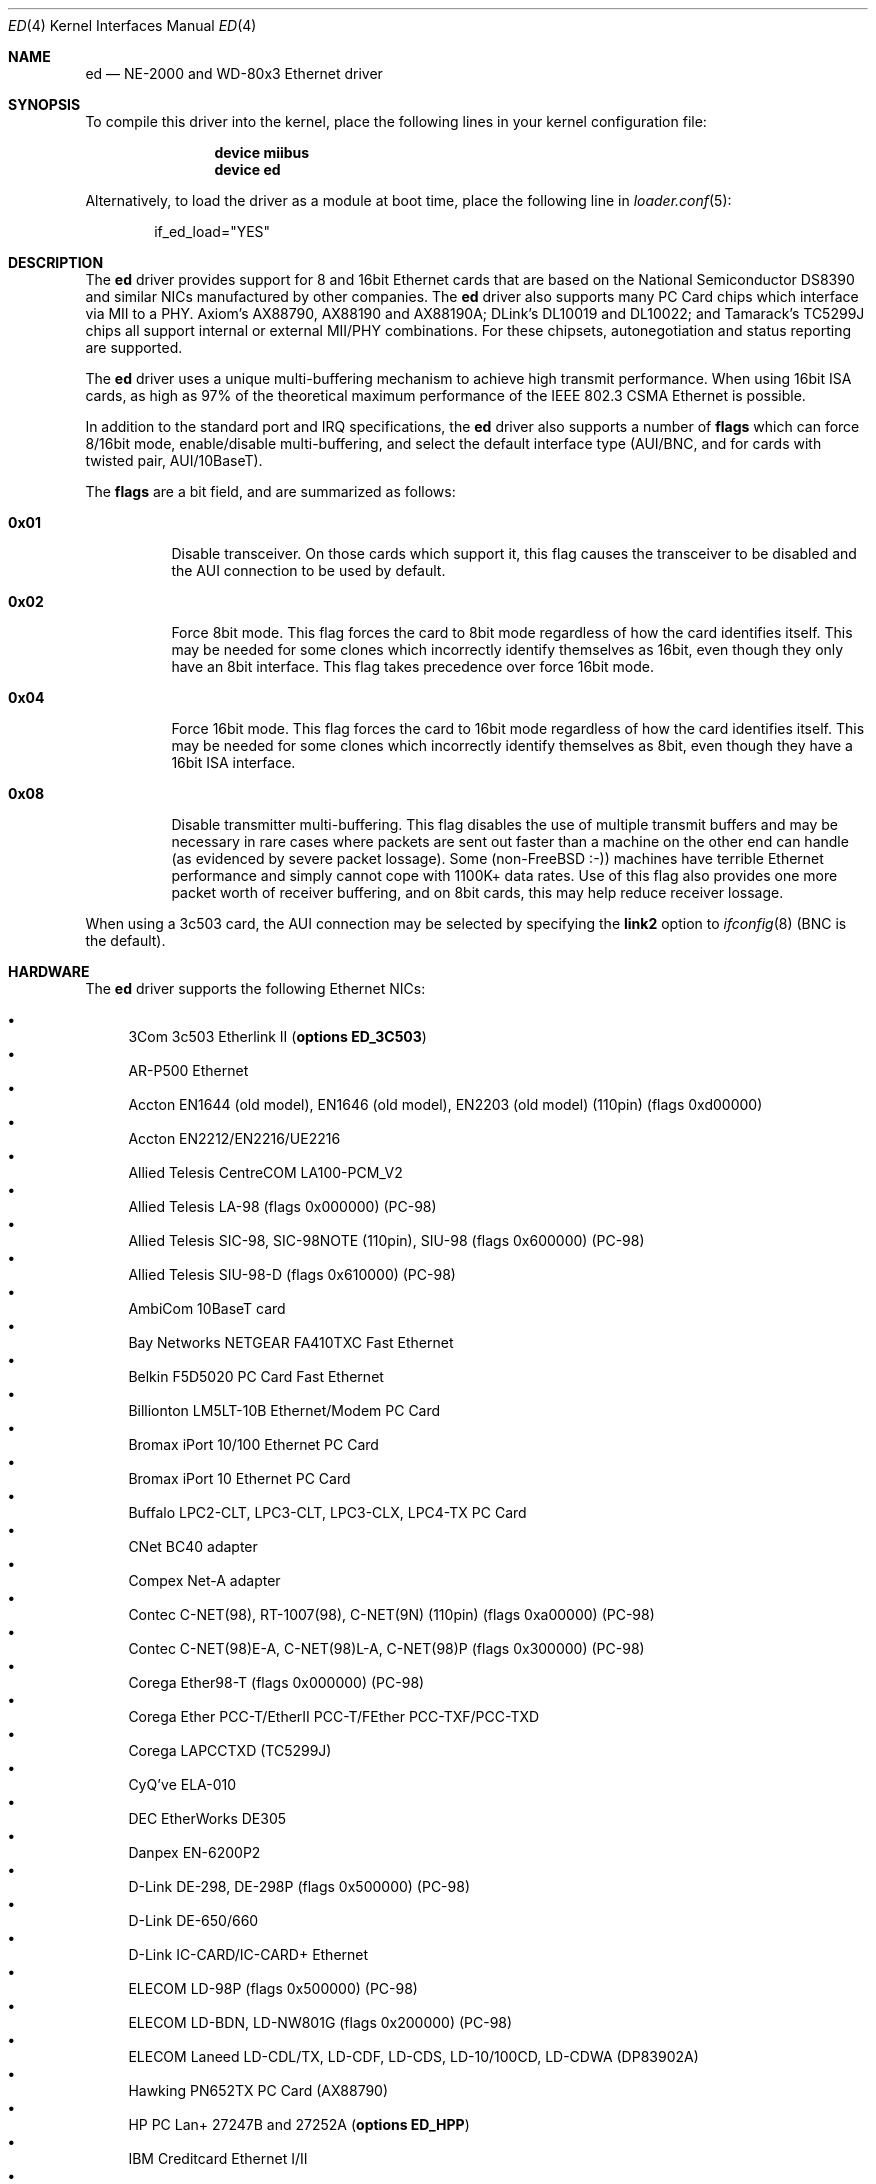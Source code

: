 .\"
.\" Copyright (c) 1994, David Greenman
.\" All rights reserved.
.\"
.\" Redistribution and use in source and binary forms, with or without
.\" modification, are permitted provided that the following conditions
.\" are met:
.\" 1. Redistributions of source code must retain the above copyright
.\"    notice, this list of conditions and the following disclaimer.
.\" 2. Redistributions in binary form must reproduce the above copyright
.\"    notice, this list of conditions and the following disclaimer in the
.\"    documentation and/or other materials provided with the distribution.
.\" 3. All advertising materials mentioning features or use of this software
.\"    must display the following acknowledgement:
.\"	This product includes software developed by David Greenman.
.\" 4. The name of the author may not be used to endorse or promote products
.\"    derived from this software without specific prior written permission.
.\"
.\" THIS SOFTWARE IS PROVIDED BY THE AUTHOR AND CONTRIBUTORS ``AS IS'' AND
.\" ANY EXPRESS OR IMPLIED WARRANTIES, INCLUDING, BUT NOT LIMITED TO, THE
.\" IMPLIED WARRANTIES OF MERCHANTABILITY AND FITNESS FOR A PARTICULAR PURPOSE
.\" ARE DISCLAIMED.  IN NO EVENT SHALL THE AUTHOR OR CONTRIBUTORS BE LIABLE
.\" FOR ANY DIRECT, INDIRECT, INCIDENTAL, SPECIAL, EXEMPLARY, OR CONSEQUENTIAL
.\" DAMAGES (INCLUDING, BUT NOT LIMITED TO, PROCUREMENT OF SUBSTITUTE GOODS
.\" OR SERVICES; LOSS OF USE, DATA, OR PROFITS; OR BUSINESS INTERRUPTION)
.\" HOWEVER CAUSED AND ON ANY THEORY OF LIABILITY, WHETHER IN CONTRACT, STRICT
.\" LIABILITY, OR TORT (INCLUDING NEGLIGENCE OR OTHERWISE) ARISING IN ANY WAY
.\" OUT OF THE USE OF THIS SOFTWARE, EVEN IF ADVISED OF THE POSSIBILITY OF
.\" SUCH DAMAGE.
.\"
.\" $FreeBSD: src/share/man/man4/ed.4,v 1.53 2007/01/30 08:40:03 brueffer Exp $
.\"
.Dd October 5, 2005
.Dt ED 4
.Os
.Sh NAME
.Nm ed
.Nd "NE-2000 and WD-80x3 Ethernet driver"
.Sh SYNOPSIS
To compile this driver into the kernel,
place the following lines in your
kernel configuration file:
.Bd -ragged -offset indent
.Cd "device miibus"
.Cd "device ed"
.Ed
.Pp
Alternatively, to load the driver as a
module at boot time, place the following line in
.Xr loader.conf 5 :
.Bd -literal -offset indent
if_ed_load="YES"
.Ed
.Sh DESCRIPTION
The
.Nm
driver provides support for 8 and 16bit Ethernet cards that are based on
the National Semiconductor DS8390 and similar NICs manufactured by
other companies.
The
.Nm
driver also supports many PC Card chips which interface via MII to a PHY.
Axiom's AX88790, AX88190 and AX88190A;
DLink's DL10019 and DL10022; and
Tamarack's TC5299J chips all support internal or external MII/PHY combinations.
For these chipsets, autonegotiation and status reporting are supported.
.Pp
The
.Nm
driver uses a unique multi-buffering mechanism to achieve high transmit performance.
When using 16bit ISA cards, as high as 97% of the theoretical maximum performance of
the IEEE 802.3 CSMA Ethernet is possible.
.Pp
In addition to the standard port and IRQ specifications, the
.Nm
driver also supports a number of
.Cd flags
which can force 8/16bit mode, enable/disable multi-buffering, and select the default
interface type (AUI/BNC, and for cards with twisted pair, AUI/10BaseT).
.Pp
The
.Cd flags
are a bit field, and are summarized as follows:
.Bl -tag -width indent
.It Li 0x01
Disable transceiver.
On those cards which support it, this flag causes the transceiver to
be disabled and the AUI connection to be used by default.
.It Li 0x02
Force 8bit mode.
This flag forces the card to 8bit mode regardless of how the
card identifies itself.
This may be needed for some clones which incorrectly
identify themselves as 16bit, even though they only have an 8bit interface.
This flag takes precedence over force 16bit mode.
.It Li 0x04
Force 16bit mode.
This flag forces the card to 16bit mode regardless of how the
card identifies itself.
This may be needed for some clones which incorrectly
identify themselves as 8bit, even though they have a 16bit ISA interface.
.It Li 0x08
Disable transmitter multi-buffering.
This flag disables the use of multiple
transmit buffers and may be necessary in rare cases where packets are sent out
faster than a machine on the other end can handle (as evidenced by severe packet
lossage).
Some
.No ( non- Ns Fx
:-)) machines have terrible Ethernet performance
and simply cannot cope with 1100K+ data rates.
Use of this flag also provides
one more packet worth of receiver buffering, and on 8bit cards, this may help
reduce receiver lossage.
.El
.Pp
When using a 3c503 card, the AUI connection may be selected by specifying the
.Cm link2
option to
.Xr ifconfig 8
(BNC is the default).
.Sh HARDWARE
The
.Nm
driver supports the following Ethernet NICs:
.Pp
.Bl -bullet -compact
.It
3Com 3c503 Etherlink II
.Pq Cd "options ED_3C503"
.It
AR-P500 Ethernet
.It
Accton EN1644 (old model), EN1646 (old model), EN2203 (old model) (110pin)
(flags 0xd00000)
.It
Accton EN2212/EN2216/UE2216
.It
Allied Telesis CentreCOM LA100-PCM_V2
.It
Allied Telesis LA-98 (flags 0x000000) (PC-98)
.It
Allied Telesis SIC-98, SIC-98NOTE (110pin), SIU-98 (flags 0x600000) (PC-98)
.It
Allied Telesis SIU-98-D (flags 0x610000) (PC-98)
.It
AmbiCom 10BaseT card
.It
Bay Networks NETGEAR FA410TXC Fast Ethernet
.It
Belkin F5D5020 PC Card Fast Ethernet
.It
Billionton LM5LT-10B Ethernet/Modem PC Card
.It
Bromax iPort 10/100 Ethernet PC Card
.It
Bromax iPort 10 Ethernet PC Card
.It
Buffalo LPC2-CLT, LPC3-CLT, LPC3-CLX, LPC4-TX PC Card
.It
CNet BC40 adapter
.It
Compex Net-A adapter
.It
Contec C-NET(98), RT-1007(98), C-NET(9N) (110pin) (flags 0xa00000) (PC-98)
.It
Contec C-NET(98)E-A, C-NET(98)L-A, C-NET(98)P (flags 0x300000) (PC-98)
.It
Corega Ether98-T (flags 0x000000) (PC-98)
.It
Corega Ether PCC-T/EtherII PCC-T/FEther PCC-TXF/PCC-TXD
.It
Corega LAPCCTXD (TC5299J)
.It
CyQ've ELA-010
.It
DEC EtherWorks DE305
.It
Danpex EN-6200P2
.It
D-Link DE-298, DE-298P (flags 0x500000) (PC-98)
.It
D-Link DE-650/660
.It
D-Link IC-CARD/IC-CARD+ Ethernet
.It
ELECOM LD-98P (flags 0x500000) (PC-98)
.It
ELECOM LD-BDN, LD-NW801G (flags 0x200000) (PC-98)
.It
ELECOM Laneed LD-CDL/TX, LD-CDF, LD-CDS, LD-10/100CD, LD-CDWA (DP83902A)
.It
Hawking PN652TX PC Card (AX88790)
.It
HP PC Lan+ 27247B and 27252A
.Pq Cd "options ED_HPP"
.It
IBM Creditcard Ethernet I/II
.It
ICM AD-ET2-T, DT-ET-25, DT-ET-T5, IF-2766ET, IF-2771ET, NB-ET-T (110pin)
(flags 0x500000) (PC-98)
.It
I-O DATA LA/T-98, LA/T-98SB, LA2/T-98, ET/T-98 (flags 0x900000) (PC-98)
.It
I-O DATA ET2/T-PCI
.It
I-O DATA PCLATE
.It
Kansai KLA-98C/T (flags 0x900000) (PC-98)
.It
Kingston KNE-PC2, CIO10T, KNE-PCM/x Ethernet
.It
Linksys EC2T/PCMPC100/PCM100, PCMLM56
.It
Linksys EtherFast 10/100 PC Card, Combo PCMCIA Ethernet Card (PCMPC100 V2)
.It
Logitec LAN-98T (flags 0xb00000) (PC-98)
.It
MACNICA Ethernet ME1 for JEIDA
.It
MACNICA ME98 (flags 0x900000) (PC-98)
.It
MACNICA NE2098 (flags 0x400000) (PC-98)
.It
MELCO EGY-98 (flags 0x300000) (PC-98)
.It
MELCO LGH-98, LGY-98, LGY-98-N (110pin), IND-SP, IND-SS (flags 0x400000) (PC-98)
.It
MELCO LGY-PCI-TR
.It
MELCO LPC-T/LPC2-T/LPC2-CLT/LPC2-TX/LPC3-TX/LPC3-CLX
.It
NDC Ethernet Instant-Link
.It
NEC PC-9801-77, PC-9801-78 (flags 0x910000) (PC-98)
.It
NEC PC-9801-107, PC-9801-108 (flags 0x800000) (PC-98)
.It
National Semiconductor InfoMover NE4100
.It
NetGear FA-410TX
.It
NetVin 5000
.It
Network Everywhere Ethernet 10BaseT PC Card
.It
Networld 98X3 (flags 0xd00000) (PC-98)
.It
Networld EC-98X, EP-98X (flags 0xd10000) (PC-98)
.It
New Media LANSurfer 10+56 Ethernet/Modem
.It
New Media LANSurfer
.It
Novell NE1000/NE2000/NE2100
.It
PLANEX ENW-8300-T
.It
PLANEX EN-2298-C (flags 0x200000) (PC-98)
.It
PLANEX EN-2298P-T, EN-2298-T (flags 0x500000) (PC-98)
.It
PLANEX FNW-3600-T
.It
Psion 10/100 LANGLOBAL Combine iT
.It
RealTek 8029
.It
Relia Combo-L/M-56k PC Card
.It
SMC Elite 16 WD8013
.It
SMC Elite Ultra
.It
SMC EtherEZ98 (flags 0x000000) (PC-98)
.It
SMC WD8003E/WD8003EBT/WD8003S/WD8003SBT/WD8003W/WD8013EBT/WD8013W and clones
.It
SMC EZCard PC Card, 8040-TX, 8041-TX, 8041-TX V.2
.It
Socket LP-E, ES-1000 Ethernet/Serial, LP-E CF, LP-FE CF
.It
Surecom EtherPerfect EP-427
.It
Surecom NE-34
.It
TDK 3000/3400/5670 Fast Etherenet/Modem
.It
TDK LAK-CD031, Grey Cell GCS2000 Ethernet Card
.It
TDK DFL5610WS Ethernet/Modem PC Card
.It
Telecom Device SuperSocket RE450T
.It
VIA VT86C926
.It
Winbond W89C940
.El
.Pp
C-Bus, ISA, PCI and PC Card devices are supported.
.Sh DIAGNOSTICS
.Bl -diag
.It "ed%d: kernel configured irq %d doesn't match board configured irq %d."
The IRQ number that was specified in the kernel config file (and then compiled
into the kernel) differs from the IRQ that has been set on the interface card.
.It "ed%d: failed to clear shared memory at %x - check configuration."
When the card was probed at system boot time, the
.Nm
driver found that it could not clear the card's shared memory.
This is most commonly
caused by a BIOS extension ROM being configured in the same address space as the
Ethernet card's shared memory.
Either find the offending card and change its BIOS
ROM to be at an address that does not conflict, or change the
.Cd iomem
option in the kernel config file so that the card's shared memory is mapped at a
non-conflicting address.
.It "ed%d: Invalid irq configuration (%d) must be 2-5 for 3c503."
The IRQ number that was specified in the kernel config file is not valid for
the 3Com 3c503 card.
The 3c503 can only be assigned to IRQs 2 through 5.
.It "ed%d: Cannot find start of RAM."
.It "ed%d: Cannot find any RAM, start : %d, x = %d."
The probe of a Gateway card was unsuccessful in configuring the card's packet memory.
This likely indicates that the card was improperly recognized as a Gateway or that
the card is defective.
.It "ed: packets buffered, but transmitter idle."
Indicates a logic problem in the driver.
Should never happen.
.It "ed%d: device timeout"
Indicates that an expected transmitter interrupt did not occur.
Usually caused by an
interrupt conflict with another card on the ISA bus.
This condition could also be caused if the kernel is configured for a
different IRQ channel than the one the card is actually using.
If that is the case, you will have to either reconfigure the card
using a DOS utility or set the jumpers on the card appropriately.
.It "ed%d: NIC memory corrupt - invalid packet length %d."
Indicates that a packet was received with a packet length that was either larger than
the maximum size or smaller than the minimum size allowed by the IEEE 802.3 standard.
Usually
caused by a conflict with another card on the ISA bus, but in some cases may also
indicate faulty cabling.
.It "ed%d: remote transmit DMA failed to complete."
This indicates that a programmed I/O transfer to an NE1000 or NE2000 style card
has failed to properly complete.
Usually caused by the ISA bus speed being set
too fast.
.El
.Sh CAVEATS
Early revision DS8390 chips have problems.
They lock up whenever the receive
ring-buffer overflows.
They occasionally switch the byte order
of the length field in the packet ring header (several different causes
of this related to an off-by-one byte alignment) - resulting in
.Qq Li "NIC memory corrupt - invalid packet length"
messages.
The card is reset
whenever these problems occur, but otherwise there is no problem with
recovering from these conditions.
.Pp
The NIC memory access to 3Com and Novell cards is much slower than it is on
WD/SMC cards; it is less than 1MB/second on 8bit boards and less than 2MB/second
on the 16bit cards.
This can lead to ring-buffer overruns resulting in
dropped packets during heavy network traffic.
.Pp
16bit Compex cards identify themselves as being 8bit.
While these cards will
work in 8bit mode, much higher performance can be achieved by specifying
.Cd "flags 0x04"
(force 16bit mode) in your kernel config file.
In addition, you should also specify
.Cd "iosiz 16384"
to take advantage of the extra 8K of shared memory that 16bit mode provides.
.Sh SEE ALSO
.Xr altq 4 ,
.Xr arp 4 ,
.Xr miibus 4 ,
.Xr netintro 4 ,
.Xr ng_ether 4 ,
.Xr ifconfig 8
.Sh HISTORY
The
.Nm
device driver first appeared in
.Fx 1.0 .
.Sh AUTHORS
The
.Nm
device driver and this manual page were written by
.An David Greenman .
.Sh BUGS
The
.Nm
driver is a bit too aggressive about resetting the card whenever any bad
packets are received.
As a result, it may throw out some good packets which
have been received but not yet transferred from the card to main memory.
.Pp
The
.Nm
PC Card attachment supports the D-Link DMF650TX LAN/Modem card's Ethernet
port only at this time.
